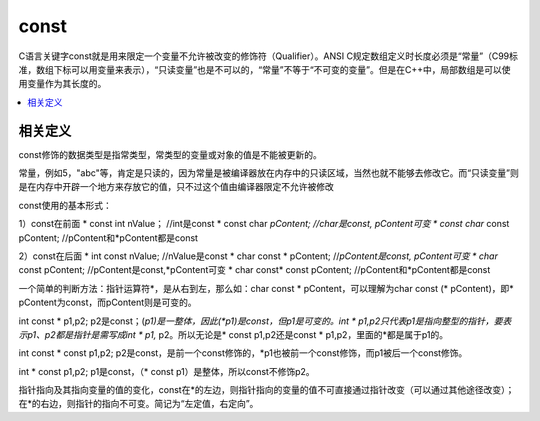 .. _lan_c_const:

const
===============

C语言关键字const就是用来限定一个变量不允许被改变的修饰符（Qualifier）。ANSI C规定数组定义时长度必须是“常量”（C99标准，数组下标可以用变量来表示），“只读变量”也是不可以的，“常量”不等于“不可变的变量”。但是在C++中，局部数组是可以使用变量作为其长度的。

.. contents::
    :local:


相关定义
-----------

const修饰的数据类型是指常类型，常类型的变量或对象的值是不能被更新的。

常量，例如5，"abc"等，肯定是只读的，因为常量是被编译器放在内存中的只读区域，当然也就不能够去修改它。而“只读变量”则是在内存中开辟一个地方来存放它的值，只不过这个值由编译器限定不允许被修改

const使用的基本形式：

1）const在前面
* const int nValue；      //int是const
* const char *pContent;   //char是const, pContent可变
* const char* const pContent; //pContent和*pContent都是const

2）const在后面
* int const nValue; //nValue是const
* char const * pContent; //*pContent是const, pContent可变
* char* const pContent; //pContent是const,*pContent可变
* char const* const pContent; //pContent和*pContent都是const

一个简单的判断方法：指针运算符*，是从右到左，那么如：char const * pContent，可以理解为char const (* pContent)，即* pContent为const，而pContent则是可变的。

int const * p1,p2;
p2是const；(*p1)是一整体，因此(*p1)是const，但p1是可变的。int * p1,p2只代表p1是指向整型的指针，要表示p1、p2都是指针是需写成int * p1,* p2。所以无论是* const p1,p2还是const * p1,p2，里面的*都是属于p1的。


int const * const p1,p2;
p2是const，是前一个const修饰的，*p1也被前一个const修饰，而p1被后一个const修饰。


int * const p1,p2;
p1是const，（* const p1）是整体，所以const不修饰p2。

指针指向及其指向变量的值的变化，const在*的左边，则指针指向的变量的值不可直接通过指针改变（可以通过其他途径改变）；在*的右边，则指针的指向不可变。简记为“左定值，右定向”。
